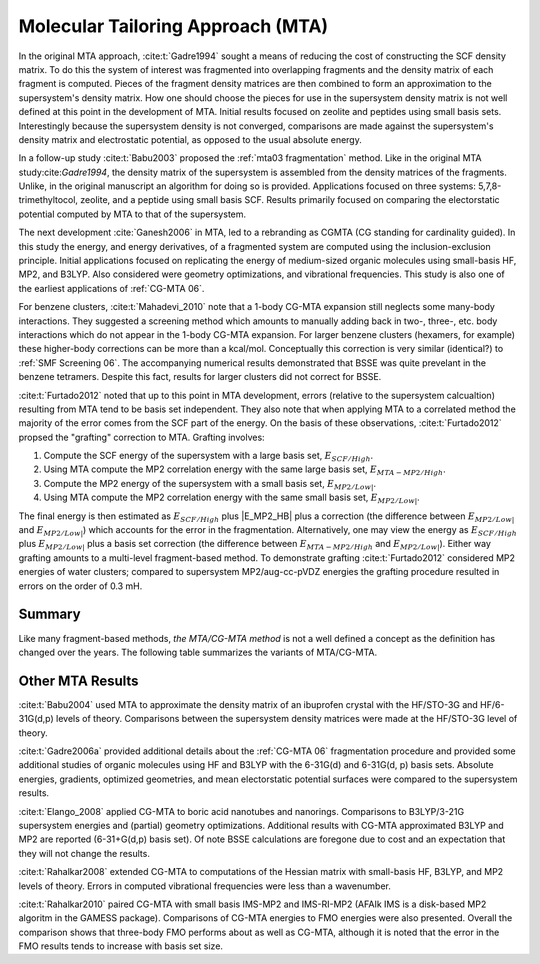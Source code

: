 ##################################
Molecular Tailoring Approach (MTA)
##################################

In the original MTA approach, :cite:t:`Gadre1994` sought a means of reducing the
cost of constructing the SCF density matrix. To do this the system of interest
was fragmented into overlapping fragments and the density matrix of each 
fragment is computed. Pieces of the fragment density matrices are then combined
to form an approximation to the supersystem's density matrix. How one should
choose the pieces for use in the supersystem density matrix is not well defined
at this point in the development of MTA. Initial results focused on zeolite and
peptides using small basis sets. Interestingly because the supersystem density
is not converged, comparisons are made against the supersystem's density matrix 
and electrostatic potential, as opposed to the usual absolute energy. 

In a follow-up study :cite:t:`Babu2003` proposed the
:ref:`mta03 fragmentation` method. Like in the original MTA 
study:cite:`Gadre1994`, the density matrix of the supersystem is assembled from 
the density matrices of the fragments. Unlike, in the original manuscript an
algorithm for doing so is provided. Applications focused on three systems: 
5,7,8-trimethyltocol, zeolite, and a peptide using small basis SCF. Results
primarily focused on comparing the electorstatic potential computed by MTA to
that of the supersystem.

The next development :cite:`Ganesh2006` in MTA, led to a rebranding as CGMTA (CG
standing for cardinality guided). In this study the energy, and energy 
derivatives, of a fragmented system are computed using the inclusion-exclusion 
principle. Initial applications focused on replicating the energy of 
medium-sized organic molecules using small-basis HF, MP2, and B3LYP. Also
considered were geometry optimizations, and vibrational frequencies. This study
is also one of the earliest applications of :ref:`CG-MTA 06`.

.. |E_SCF_HB| replace:: :math:`E_{SCF/High}`
.. |E_MTA_MP2_HB| replace:: :math:`E_{MTA-MP2/High}`
.. |E_MP2_SB| replace:: :math:`E_{MP2/Low|}`
.. |E_MTA_MP2_SB| replace:: :math:`E_{MP2/Low|}`

For benzene clusters, :cite:t:`Mahadevi_2010` note that a 1-body CG-MTA
expansion still neglects some many-body interactions. They suggested a screening 
method which amounts to manually adding back in two-, three-, etc. body 
interactions which do not appear in the 1-body CG-MTA expansion. For larger
benzene clusters (hexamers, for example) these higher-body corrections can be
more than a kcal/mol. Conceptually this correction is very similar (identical?)
to :ref:`SMF Screening 06`. The accompanying numerical results demonstrated that 
BSSE was quite prevelant in the benzene tetramers. Despite this fact, results 
for larger clusters did not correct for BSSE.


:cite:t:`Furtado2012` noted that up to this point in MTA development, errors 
(relative to the supersystem calcualtion) resulting from MTA tend to be basis
set independent. They also note that when applying MTA to a correlated method 
the majority of the error comes from the SCF part of the energy. On the basis
of these observations, :cite:t:`Furtado2012` propsed the "grafting" correction
to MTA. Grafting involves:

#. Compute the SCF energy of the supersystem with a large basis set, |E_SCF_HB|.
#. Using MTA compute the MP2 correlation energy with the same large basis set,
   |E_MTA_MP2_HB|.
#. Compute the MP2 energy of the supersystem with a small basis set, |E_MP2_SB|.
#. Using MTA compute the MP2 correlation energy with the same small basis set,
   |E_MTA_MP2_SB|.

The final energy is then estimated as |E_SCF_HB| plus |E_MP2_HB| plus a 
correction (the difference between |E_MP2_SB| and |E_MTA_MP2_SB|) which accounts
for the error in the fragmentation. Alternatively, one may view the energy as
|E_SCF_HB| plus |E_MP2_SB| plus a basis set correction (the difference between 
|E_MTA_MP2_HB| and |E_MTA_MP2_SB|). Either way grafting amounts to a multi-level
fragment-based method. To demonstrate grafting :cite:t:`Furtado2012` considered
MP2 energies of water clusters; compared to supersystem MP2/aug-cc-pVDZ energies
the grafting procedure resulted in errors on the order of 0.3 mH.

*******
Summary
*******

Like many fragment-based methods, *the MTA/CG-MTA method* is not a well defined a
concept as the definition has changed over the years. The following table 
summarizes the variants of MTA/CG-MTA.

*****************
Other MTA Results
*****************

:cite:t:`Babu2004` used MTA to approximate the density matrix of an ibuprofen 
crystal with the HF/STO-3G and HF/6-31G(d,p) levels of theory. Comparisons
between the supersystem density matrices were made at the HF/STO-3G level of
theory.

:cite:t:`Gadre2006a` provided additional details about the :ref:`CG-MTA 06`
fragmentation procedure and provided some additional studies of organic 
molecules using HF and B3LYP with the 6-31G(d) and 6-31G(d, p) basis sets.
Absolute energies, gradients, optimized geometries, and mean electorstatic
potential surfaces were compared to the supersystem results.

:cite:t:`Elango_2008` applied CG-MTA to boric acid nanotubes and nanorings. 
Comparisons to B3LYP/3-21G supersystem energies and (partial) geometry 
optimizations. Additional results with CG-MTA approximated B3LYP and MP2 are
reported (6-31+G(d,p) basis set). Of note BSSE calculations are foregone due to
cost and an expectation that they will not change the results.

:cite:t:`Rahalkar2008` extended CG-MTA to computations of the Hessian matrix
with small-basis HF, B3LYP, and MP2 levels of theory. Errors in computed 
vibrational frequencies were less than a wavenumber.

:cite:t:`Rahalkar2010` paired CG-MTA with small basis IMS-MP2 and IMS-RI-MP2 
(AFAIk IMS is a disk-based MP2 algoritm in the GAMESS package). Comparisons of 
CG-MTA energies to FMO energies were also presented. Overall the comparison
shows that three-body FMO performs about as well as CG-MTA, although it is noted
that the error in the FMO results tends to increase with basis set size.